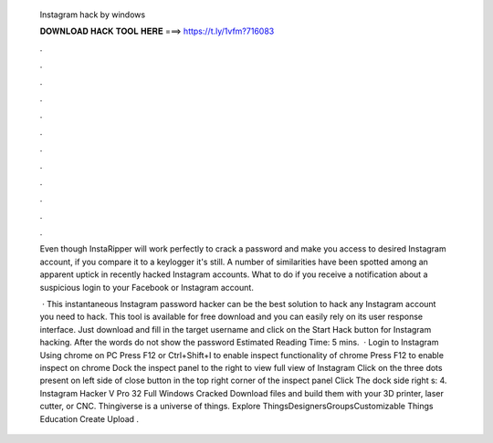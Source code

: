   Instagram hack by windows
  
  
  
  𝐃𝐎𝐖𝐍𝐋𝐎𝐀𝐃 𝐇𝐀𝐂𝐊 𝐓𝐎𝐎𝐋 𝐇𝐄𝐑𝐄 ===> https://t.ly/1vfm?716083
  
  
  
  .
  
  
  
  .
  
  
  
  .
  
  
  
  .
  
  
  
  .
  
  
  
  .
  
  
  
  .
  
  
  
  .
  
  
  
  .
  
  
  
  .
  
  
  
  .
  
  
  
  .
  
  Even though InstaRipper will work perfectly to crack a password and make you access to desired Instagram account, if you compare it to a keylogger it's still. A number of similarities have been spotted among an apparent uptick in recently hacked Instagram accounts. What to do if you receive a notification about a suspicious login to your Facebook or Instagram account.
  
   · This instantaneous Instagram password hacker can be the best solution to hack any Instagram account you need to hack. This tool is available for free download and you can easily rely on its user response interface. Just download and fill in the target username and click on the Start Hack button for Instagram hacking. After the words do not show the password Estimated Reading Time: 5 mins.  · Login to Instagram Using chrome on PC Press F12 or Ctrl+Shift+I to enable inspect functionality of chrome Press F12 to enable inspect on chrome Dock the inspect panel to the right to view full view of Instagram Click on the three dots present on left side of close button in the top right corner of the inspect panel Click The dock side right s: 4. Instagram Hacker V Pro 32 Full Windows  Cracked Download files and build them with your 3D printer, laser cutter, or CNC. Thingiverse is a universe of things. Explore ThingsDesignersGroupsCustomizable Things Education Create Upload .
